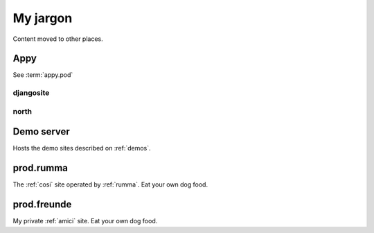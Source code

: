 =========
My jargon
=========

Content moved to other places.

.. _appy:

Appy
====

See :term:`appy.pod`


.. _djangosite:

djangosite
----------

.. _north:

north
-----


.. _prod.demo:

Demo server
===========

Hosts the demo sites described on :ref:`demos`.

.. _prod.rumma:

prod.rumma
==========

The :ref:`cosi` site operated by :ref:`rumma`. Eat your own dog food.

.. _prod.freunde:

prod.freunde
============

My private :ref:`amici` site. Eat your own dog food.
